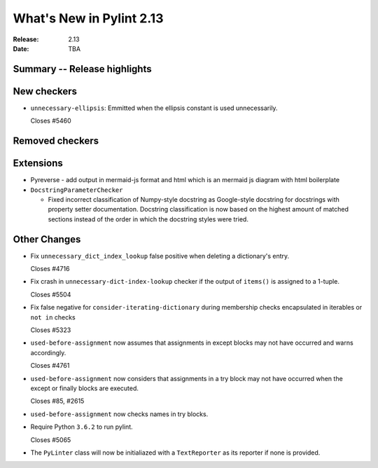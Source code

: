 ***************************
 What's New in Pylint 2.13
***************************

:Release: 2.13
:Date: TBA

Summary -- Release highlights
=============================

New checkers
============
* ``unnecessary-ellipsis``: Emmitted when the ellipsis constant is used unnecessarily.

  Closes #5460

Removed checkers
================

Extensions
==========

* Pyreverse - add output in mermaid-js format and html which is an mermaid js diagram with html boilerplate

* ``DocstringParameterChecker``

  * Fixed incorrect classification of Numpy-style docstring as Google-style docstring for
    docstrings with property setter documentation.
    Docstring classification is now based on the highest amount of matched sections instead
    of the order in which the docstring styles were tried.

Other Changes
=============

* Fix ``unnecessary_dict_index_lookup`` false positive when deleting a dictionary's entry.

  Closes #4716

* Fix crash in ``unnecessary-dict-index-lookup`` checker if the output of
  ``items()`` is assigned to a 1-tuple.

  Closes #5504

* Fix false negative for ``consider-iterating-dictionary`` during membership checks encapsulated in iterables
  or ``not in`` checks

  Closes #5323

* ``used-before-assignment`` now assumes that assignments in except blocks
  may not have occurred and warns accordingly.

  Closes #4761

* ``used-before-assignment`` now considers that assignments in a try block
  may not have occurred when the except or finally blocks are executed.

  Closes #85, #2615

* ``used-before-assignment`` now checks names in try blocks.

* Require Python ``3.6.2`` to run pylint.

  Closes #5065

* The ``PyLinter`` class will now be initialiazed with a ``TextReporter``
  as its reporter if none is provided.
